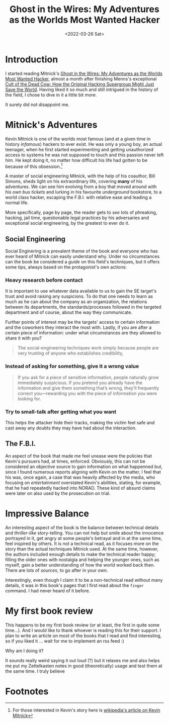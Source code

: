 :PROPERTIES:
:ID:       019cd0b3-6ee4-408c-a6ed-44d0489c35e3
:END:
#+title: Ghost in the Wires: My Adventures as the Worlds Most Wanted Hacker
#+DATE: <2022-03-26 Sat>
#+filetags: bookreview

* Introduction
I started reading Mitnick's [[https://www.amazon.com/Ghost-Wires-Adventures-Worlds-Wanted-ebook/dp/B00FOQS8D6/ref=sr_1_1?keywords=ghost+in+the+wires&qid=1643737271&s=books&sprefix=ghost+in+the+wires%2Cstripbooks%2C198&sr=1-1][Ghost in the Wires: My Adventures as the Worlds Most
Wanted Hacker]], almost a month after finishing Menns's exceptional [[https://www.amazon.com/Cult-Dead-Cow-Original-Supergroup-ebook/dp/B07J5MW52M/ref=sr_1_1?crid=X6GLMYBDUOJO&keywords=cult+of+the+dead+cow&qid=1643840819&s=digital-text&sprefix=cult+of+the+dead+cow+%2Cdigital-text%2C173&sr=1-1][Cult of the
Dead Cow: How the Original Hacking Supergroup Might Just Save the World]]. Having
liked it so much and still intrigued in the history of the field, I chose to
dive in it a little bit more.

It surely did not disappoint me.

* Mitnick's Adventures
Kevin Mitnick is one of the worlds most famous (and at a given time in history
/infamous/) hackers to ever exist. He was only a young boy, an actual teenager,
when he first started experimenting and getting unauthorized access to systems
he was not supposed to touch and this passion never left him. He kept doing it,
no matter how difficult his life had gotten to be because of this obsession.[fn:1]

A master of social engineering Mitnick, with the help of his coauthor, Bill
Simons, sheds light on his extraordinary life, covering *many* of his
adventures. We can see him evolving from a boy that moved around with /his own
bus tickets/ and lurking in his favourite /underground/ bookstore, to a world
class hacker, escaping the F.B.I. with relative ease and leading a normal life.

More specifically, page by page, the reader gets to /see/ lots of phreaking,
hacking, jail time, questionable legal practices by his adversaries and
exceptional social engineering, by the greatest to ever do it.

** Social Engineering
Social Enginering is a prevalent theme of the book and everyone who has ever
heard of Mitnick can easily understand why.  Under no circumstances can the book
be considered a /guide/ on this field's techniques, but it offers some tips,
always based on the protagonist's own actions:

*** Heavy research before contact
It is important to use whatever data available to us to gain the SE target's
trust and avoid raising any suspicions. To do that one needs to learn as much as
he can about the company as an organization, the relations between its
departments, the standards/processes followed in the targeted department and of
course, about the way they communicate.

Further points of interest may be the targets' access to certain information and
the coworkers they interact the most with. Lastly, if you are after a certain
piece of information: under what circumstances are they allowed to share it with
you?

#+begin_quote
The social-engineering techniques work simply because people are very
trusting of anyone who establishes credibility,
#+end_quote

*** Instead of asking for something, give it a wrong value
#+begin_quote
If you ask for a piece of sensitive information, people naturally grow
immediately suspicious. If you pretend you already have the information and give
them something that’s wrong, they’ll frequently correct you—rewarding you with
the piece of information you were looking for.
#+end_quote

*** Try to small-talk after getting what you want
This helps the attacker hide their tracks, making the victim feel safe and cast
away any doubts they may have had about the interaction.

** The F.B.I.
An aspect of the book that made me feel unease were the policies that Kevin's
pursuers had, at times, enforced. Obviously, this can not be considered an
objective source to gain information on what happenned but, since I found
numerous reports aligning with Kevin on the matter, I feel that his was, once
again, a case that was heavily affected by the media, who focusing on
/entertainment/ overstated Kevin's abilities, stating, for example, that he had
repeatedly hacked into NORAD. These kind of absurd claims were later on also
used by the prosecution on trial.

* Impressive Balance
An interesting aspect of the book is the balance between technical details and
/thriller-like/ story-telling. You can not help but smile about the innocence
portrayed in it, get angry at some people's betrayal and in at the same time,
feel inspired by others. It is not a technical read, as it focuses more on the
story than the actual techniques Mitnick used. At the same time, however, the
authors included enough details to make the technical reader happy; filling the
older ones with nostalgia and helping the younger ones, such as myself, gain a
better understanding of how the world worked back then. There are lots of
/sources/, to go after in your own.

Interestingly, even though I claim it to be a non-technical read without many
details, it was in this book's pages that I first read about the ~finger~
command. I had never heard of it before.

* My first book review
This happens to be my first book review (or at least, the first in quite some
time...). And I would like to thank whoever is reading this for their support. I
plan to write an article on most of the books that I read and find interesting,
so if you liked it ... wait for me to implement an rss feed :)

Why am I doing it?

It sounds really weird saying it out loud (?) but it relaxes me and also helps
me put my Zettelkasten notes in good (theoretically) usage and test them at the
same time. I truly believe


* Footnotes

[fn:1] For those interested in Kevin's story here is [[https://en.wikipedia.org/wiki/Kevin_Mitnick][wikipedia's article on Kevin Mitnick]]
